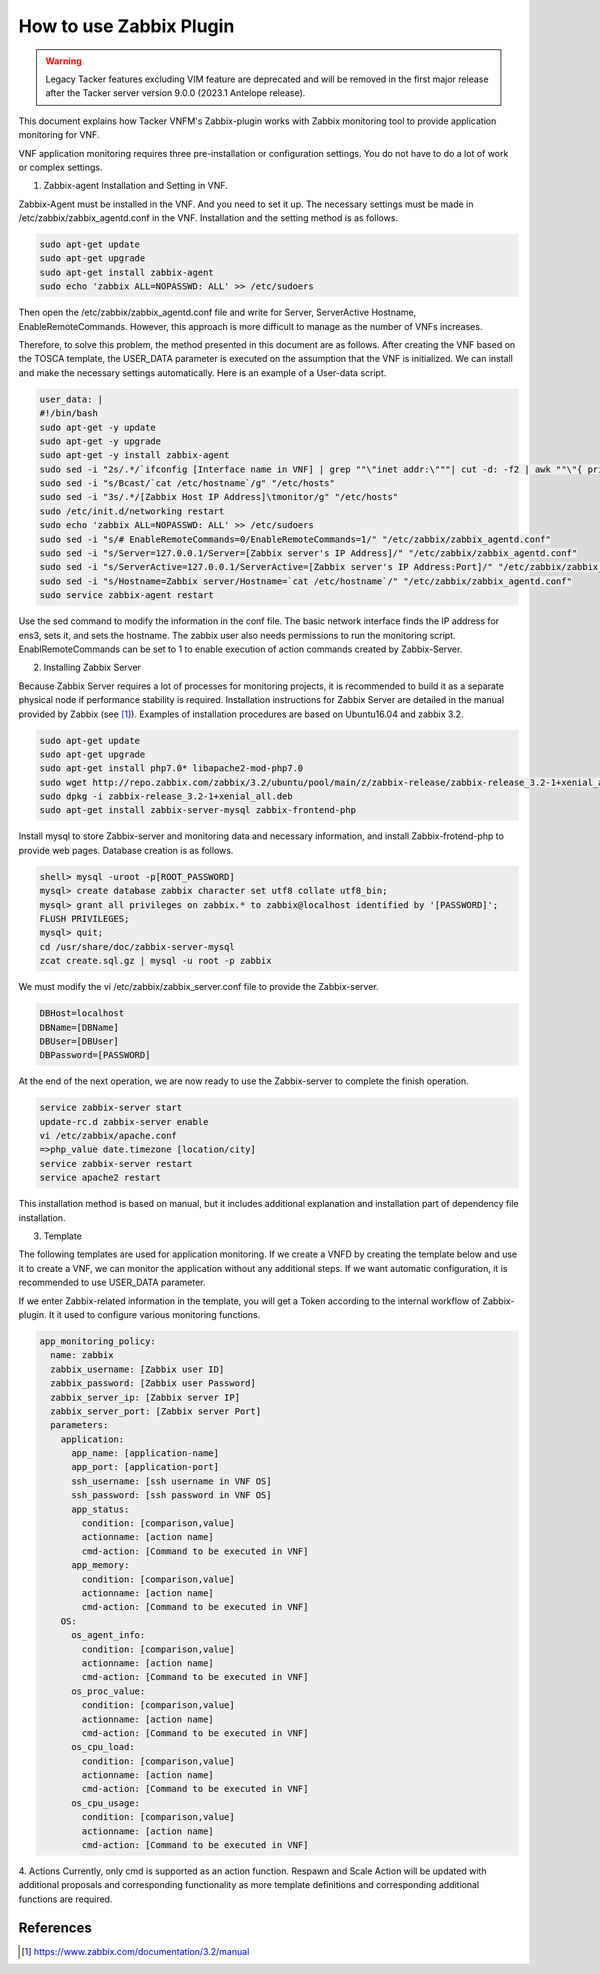 ..
      Copyright 2014-2017 OpenStack Foundation
      All Rights Reserved.

      Licensed under the Apache License, Version 2.0 (the "License"); you may
      not use this file except in compliance with the License. You may obtain
      a copy of the License at

          http://www.apache.org/licenses/LICENSE-2.0

      Unless required by applicable law or agreed to in writing, software
      distributed under the License is distributed on an "AS IS" BASIS, WITHOUT
      WARRANTIES OR CONDITIONS OF ANY KIND, either express or implied. See the
      License for the specific language governing permissions and limitations
      under the License.

========================
How to use Zabbix Plugin
========================

.. warning::
    Legacy Tacker features excluding VIM feature are deprecated
    and will be removed in the first major release after the Tacker server
    version 9.0.0 (2023.1 Antelope release).

This document explains how Tacker VNFM's Zabbix-plugin works with Zabbix
monitoring tool to provide application monitoring for VNF.

VNF application monitoring requires three pre-installation or configuration
settings. You do not have to do a lot of work or complex settings.

1. Zabbix-agent Installation and Setting in VNF.

Zabbix-Agent must be installed in the VNF. And you need to set it up. The
necessary settings must be made in /etc/zabbix/zabbix_agentd.conf in the
VNF. Installation and the setting method is as follows.

.. code-block:: console

  sudo apt-get update
  sudo apt-get upgrade
  sudo apt-get install zabbix-agent
  sudo echo 'zabbix ALL=NOPASSWD: ALL' >> /etc/sudoers

Then open the /etc/zabbix/zabbix_agentd.conf file and write for Server,
ServerActive Hostname, EnableRemoteCommands. However, this approach is
more difficult to manage as the number of VNFs increases.

Therefore, to solve this problem, the method presented in this document
are as follows. After creating the VNF based on the TOSCA template,
the USER_DATA parameter is executed on the assumption that the VNF
is initialized. We can install and make the necessary settings
automatically. Here is an example of a User-data script.

.. code-block:: console

  user_data: |
  #!/bin/bash
  sudo apt-get -y update
  sudo apt-get -y upgrade
  sudo apt-get -y install zabbix-agent
  sudo sed -i "2s/.*/`ifconfig [Interface name in VNF] | grep ""\"inet addr:\"""| cut -d: -f2 | awk ""\"{ print $1 }\"""`/g" "/etc/hosts"
  sudo sed -i "s/Bcast/`cat /etc/hostname`/g" "/etc/hosts"
  sudo sed -i "3s/.*/[Zabbix Host IP Address]\tmonitor/g" "/etc/hosts"
  sudo /etc/init.d/networking restart
  sudo echo 'zabbix ALL=NOPASSWD: ALL' >> /etc/sudoers
  sudo sed -i "s/# EnableRemoteCommands=0/EnableRemoteCommands=1/" "/etc/zabbix/zabbix_agentd.conf"
  sudo sed -i "s/Server=127.0.0.1/Server=[Zabbix server's IP Address]/" "/etc/zabbix/zabbix_agentd.conf"
  sudo sed -i "s/ServerActive=127.0.0.1/ServerActive=[Zabbix server's IP Address:Port]/" "/etc/zabbix/zabbix_agentd.conf"
  sudo sed -i "s/Hostname=Zabbix server/Hostname=`cat /etc/hostname`/" "/etc/zabbix/zabbix_agentd.conf"
  sudo service zabbix-agent restart

Use the sed command to modify the information in the conf file.
The basic network interface finds the IP address for ens3, sets it,
and sets the hostname. The zabbix user also needs permissions to run
the monitoring script. EnablRemoteCommands can be set to 1 to enable
execution of action commands created by Zabbix-Server.

2. Installing Zabbix Server

Because Zabbix Server requires a lot of processes for monitoring
projects, it is recommended to build it as a separate physical
node if performance stability is required. Installation instructions
for Zabbix Server are detailed in the manual provided by Zabbix (see [#first]_).
Examples of installation procedures are based on Ubuntu16.04
and zabbix 3.2.

.. code-block:: console

  sudo apt-get update
  sudo apt-get upgrade
  sudo apt-get install php7.0* libapache2-mod-php7.0
  sudo wget http://repo.zabbix.com/zabbix/3.2/ubuntu/pool/main/z/zabbix-release/zabbix-release_3.2-1+xenial_all.deb
  sudo dpkg -i zabbix-release_3.2-1+xenial_all.deb
  sudo apt-get install zabbix-server-mysql zabbix-frontend-php

Install mysql to store Zabbix-server and monitoring data and
necessary information, and install Zabbix-frotend-php to
provide web pages. Database creation is as follows.

.. code-block:: console

  shell> mysql -uroot -p[ROOT_PASSWORD]
  mysql> create database zabbix character set utf8 collate utf8_bin;
  mysql> grant all privileges on zabbix.* to zabbix@localhost identified by '[PASSWORD]';
  FLUSH PRIVILEGES;
  mysql> quit;
  cd /usr/share/doc/zabbix-server-mysql
  zcat create.sql.gz | mysql -u root -p zabbix

We must modify the vi /etc/zabbix/zabbix_server.conf file to
provide the Zabbix-server.

.. code-block:: console

  DBHost=localhost
  DBName=[DBName]
  DBUser=[DBUser]
  DBPassword=[PASSWORD]

At the end of the next operation, we are now ready to use the
Zabbix-server to complete the finish operation.

.. code-block:: console

  service zabbix-server start
  update-rc.d zabbix-server enable
  vi /etc/zabbix/apache.conf
  =>php_value date.timezone [location/city]
  service zabbix-server restart
  service apache2 restart

This installation method is based on manual, but it includes
additional explanation and installation part of dependency
file installation.

3. Template

The following templates are used for application monitoring.
If we create a VNFD by creating the template below and use it
to create a VNF, we can monitor the application without any
additional steps. If we want automatic configuration, it is
recommended to use USER_DATA parameter.

If we enter Zabbix-related information in the template, you will
get a Token according to the internal workflow of Zabbix-plugin.
It it used to configure various monitoring functions.

.. code-block:: console

        app_monitoring_policy:
          name: zabbix
          zabbix_username: [Zabbix user ID]
          zabbix_password: [Zabbix user Password]
          zabbix_server_ip: [Zabbix server IP]
          zabbix_server_port: [Zabbix server Port]
          parameters:
            application:
              app_name: [application-name]
              app_port: [application-port]
              ssh_username: [ssh username in VNF OS]
              ssh_password: [ssh password in VNF OS]
              app_status:
                condition: [comparison,value]
                actionname: [action name]
                cmd-action: [Command to be executed in VNF]
              app_memory:
                condition: [comparison,value]
                actionname: [action name]
                cmd-action: [Command to be executed in VNF]
            OS:
              os_agent_info:
                condition: [comparison,value]
                actionname: [action name]
                cmd-action: [Command to be executed in VNF]
              os_proc_value:
                condition: [comparison,value]
                actionname: [action name]
                cmd-action: [Command to be executed in VNF]
              os_cpu_load:
                condition: [comparison,value]
                actionname: [action name]
                cmd-action: [Command to be executed in VNF]
              os_cpu_usage:
                condition: [comparison,value]
                actionname: [action name]
                cmd-action: [Command to be executed in VNF]

4. Actions
Currently, only cmd is supported as an action function.
Respawn and Scale Action will be updated with additional
proposals and corresponding functionality as more template
definitions and corresponding additional functions are required.

References
==========
.. [#first] https://www.zabbix.com/documentation/3.2/manual

